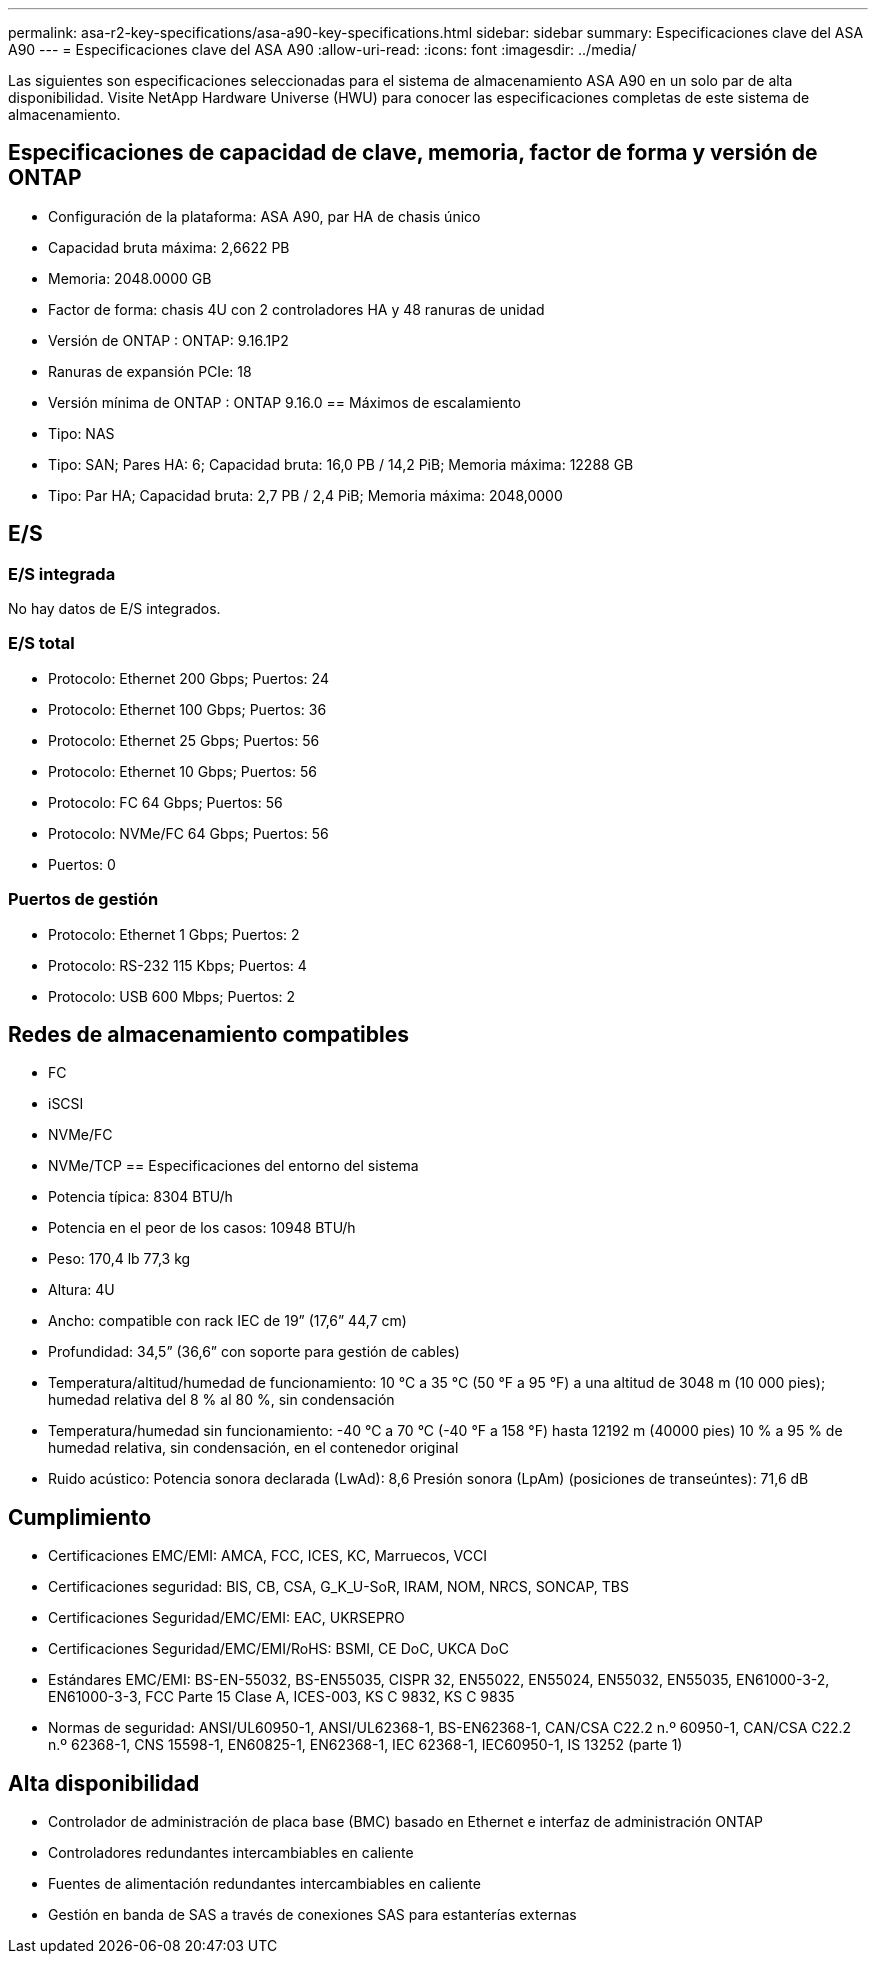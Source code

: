 ---
permalink: asa-r2-key-specifications/asa-a90-key-specifications.html 
sidebar: sidebar 
summary: Especificaciones clave del ASA A90 
---
= Especificaciones clave del ASA A90
:allow-uri-read: 
:icons: font
:imagesdir: ../media/


[role="lead"]
Las siguientes son especificaciones seleccionadas para el sistema de almacenamiento ASA A90 en un solo par de alta disponibilidad.  Visite NetApp Hardware Universe (HWU) para conocer las especificaciones completas de este sistema de almacenamiento.



== Especificaciones de capacidad de clave, memoria, factor de forma y versión de ONTAP

* Configuración de la plataforma: ASA A90, par HA de chasis único
* Capacidad bruta máxima: 2,6622 PB
* Memoria: 2048.0000 GB
* Factor de forma: chasis 4U con 2 controladores HA y 48 ranuras de unidad
* Versión de ONTAP : ONTAP: 9.16.1P2
* Ranuras de expansión PCIe: 18
* Versión mínima de ONTAP : ONTAP 9.16.0 == Máximos de escalamiento
* Tipo: NAS
* Tipo: SAN; Pares HA: 6; Capacidad bruta: 16,0 PB / 14,2 PiB; Memoria máxima: 12288 GB
* Tipo: Par HA; Capacidad bruta: 2,7 PB / 2,4 PiB; Memoria máxima: 2048,0000




== E/S



=== E/S integrada

No hay datos de E/S integrados.



=== E/S total

* Protocolo: Ethernet 200 Gbps; Puertos: 24
* Protocolo: Ethernet 100 Gbps; Puertos: 36
* Protocolo: Ethernet 25 Gbps; Puertos: 56
* Protocolo: Ethernet 10 Gbps; Puertos: 56
* Protocolo: FC 64 Gbps; Puertos: 56
* Protocolo: NVMe/FC 64 Gbps; Puertos: 56
* Puertos: 0




=== Puertos de gestión

* Protocolo: Ethernet 1 Gbps; Puertos: 2
* Protocolo: RS-232 115 Kbps; Puertos: 4
* Protocolo: USB 600 Mbps; Puertos: 2




== Redes de almacenamiento compatibles

* FC
* iSCSI
* NVMe/FC
* NVMe/TCP == Especificaciones del entorno del sistema
* Potencia típica: 8304 BTU/h
* Potencia en el peor de los casos: 10948 BTU/h
* Peso: 170,4 lb 77,3 kg
* Altura: 4U
* Ancho: compatible con rack IEC de 19” (17,6” 44,7 cm)
* Profundidad: 34,5” (36,6” con soporte para gestión de cables)
* Temperatura/altitud/humedad de funcionamiento: 10 °C a 35 °C (50 °F a 95 °F) a una altitud de 3048 m (10 000 pies); humedad relativa del 8 % al 80 %, sin condensación
* Temperatura/humedad sin funcionamiento: -40 °C a 70 °C (-40 °F a 158 °F) hasta 12192 m (40000 pies) 10 % a 95 % de humedad relativa, sin condensación, en el contenedor original
* Ruido acústico: Potencia sonora declarada (LwAd): 8,6 Presión sonora (LpAm) (posiciones de transeúntes): 71,6 dB




== Cumplimiento

* Certificaciones EMC/EMI: AMCA, FCC, ICES, KC, Marruecos, VCCI
* Certificaciones seguridad: BIS, CB, CSA, G_K_U-SoR, IRAM, NOM, NRCS, SONCAP, TBS
* Certificaciones Seguridad/EMC/EMI: EAC, UKRSEPRO
* Certificaciones Seguridad/EMC/EMI/RoHS: BSMI, CE DoC, UKCA DoC
* Estándares EMC/EMI: BS-EN-55032, BS-EN55035, CISPR 32, EN55022, EN55024, EN55032, EN55035, EN61000-3-2, EN61000-3-3, FCC Parte 15 Clase A, ICES-003, KS C 9832, KS C 9835
* Normas de seguridad: ANSI/UL60950-1, ANSI/UL62368-1, BS-EN62368-1, CAN/CSA C22.2 n.º 60950-1, CAN/CSA C22.2 n.º 62368-1, CNS 15598-1, EN60825-1, EN62368-1, IEC 62368-1, IEC60950-1, IS 13252 (parte 1)




== Alta disponibilidad

* Controlador de administración de placa base (BMC) basado en Ethernet e interfaz de administración ONTAP
* Controladores redundantes intercambiables en caliente
* Fuentes de alimentación redundantes intercambiables en caliente
* Gestión en banda de SAS a través de conexiones SAS para estanterías externas

